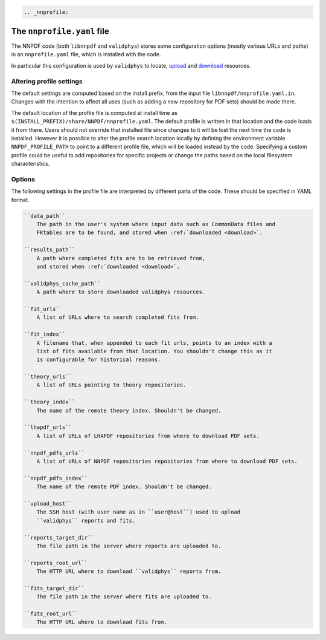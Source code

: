 .. code:: {eval-rst}

   .. _nnprofile:

The ``nnprofile.yaml`` file
===========================

The NNPDF code (both ``libnnpdf`` and ``validphys``) stores some
configuration options (mostly various URLs and paths) in an
``nnprofile.yaml`` file, which is installed with the code.

In particular this configuration is used by ``validphys`` to locate,
`upload <upload>`__ and `download <download>`__ resources.

Altering profile settings
-------------------------

The default settings are computed based on the install prefix, from the
input file ``libnnpdf/nnprofile.yaml.in``. Changes with the intention to
affect all uses (such as adding a new repository for PDF sets) should be
made there.

The default location of the profile file is computed at install time as
``$(INSTALL_PREFIX)/share/NNPDF/nnprofile.yaml``. The default profile is
written in that location and the code loads it from there. Users should
not override that installed file since changes to it will be lost the
next time the code is installed. However it is possible to alter the
profile search location locally by defining the environment variable
``NNPDF_PROFILE_PATH`` to point to a different profile file, which will
be loaded instead by the code. Specifying a custom profile could be
useful to add repositories for specific projects or change the paths
based on the local filesystem characteristics.

Options
-------

The following settings in the profile file are interpreted by different
parts of the code. These should be specified in YAML format.

.. code:: {eval-rst}


   ``data_path``
       The path in the user's system where input data such as CommonData files and
       FKtables are to be found, and stored when :ref:`downloaded <download>`.

   ``results_path``
       A path where completed fits are to be retrieved from,
       and stored when :ref:`downloaded <download>`.

   ``validphys_cache_path``
       A path where to store downloaded validphys resources.

   ``fit_urls``
       A list of URLs where to search completed fits from.

   ``fit_index``
       A filename that, when appended to each fit urls, points to an index with a
       list of fits available from that location. You shouldn't change this as it
       is configurable for historical reasons.

   ``theory_urls``
       A list of URLs pointing to theory repositories.

   ``theory_index``
       The name of the remote theory index. Shouldn't be changed.

   ``lhapdf_urls``
       A list of URLs of LHAPDF repositories from where to download PDF sets.

   ``nnpdf_pdfs_urls``
       A list of URLs of NNPDF repositories repositories from where to download PDF sets.

   ``nnpdf_pdfs_index``
       The name of the remote PDF index. Shouldn't be changed.

   ``upload_host``
       The SSH host (with user name as in ``user@host``) used to upload
       ``validphys`` reports and fits.

   ``reports_target_dir``
       The file path in the server where reports are uploaded to.

   ``reports_root_url``
       The HTTP URL where to download ``validphys`` reports from.

   ``fits_target_dir``
       The file path in the server where fits are uploaded to.

   ``fits_root_url``
       The HTTP URL where to download fits from.
